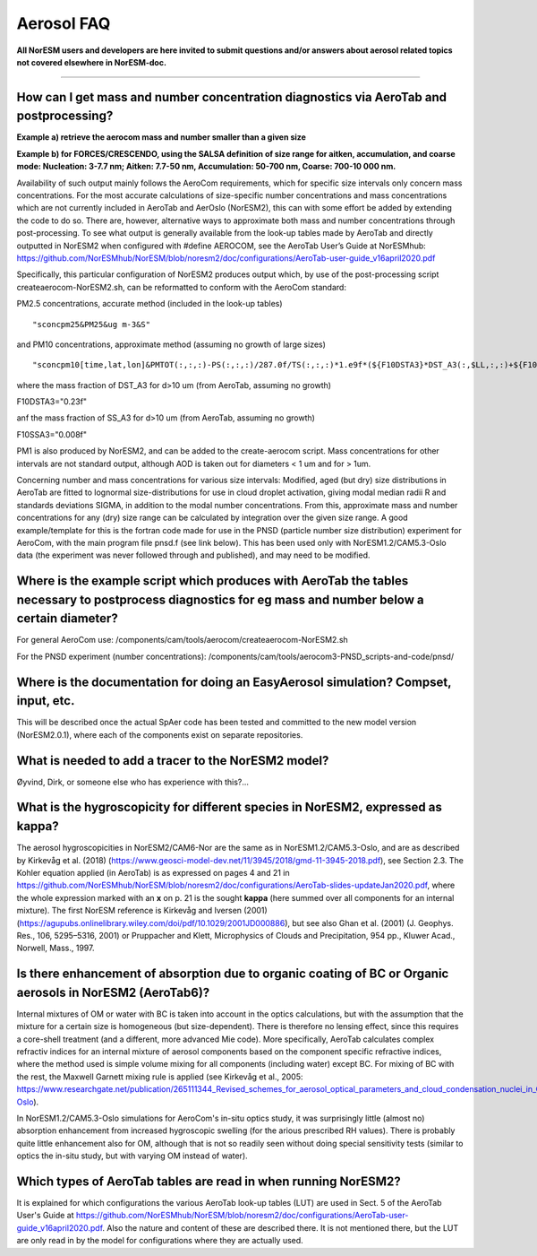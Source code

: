 .. _aero_faq:

Aerosol FAQ
============


**All NorESM users and developers are here invited to submit questions and/or answers about aerosol related topics not covered elsewhere in NorESM-doc.**

---------------------

How can I get mass and number concentration diagnostics via AeroTab and postprocessing?
^^^^^
**Example a) retrieve the aerocom mass and number smaller than a given size**  

**Example b) for FORCES/CRESCENDO, using the SALSA definition of size range for aitken, accumulation, and coarse mode: Nucleation: 3-7.7 nm; Aitken: 7.7-50 nm, Accumulation: 50-700 nm, Coarse: 700-10 000 nm.**

Availability of such output mainly follows the AeroCom requirements, which for specific size intervals only concern mass concentrations. For the most accurate calculations of size-specific number concentrations and mass concentrations which are not currently included in AeroTab and AerOslo (NorESM2), this can with some effort be added by extending the code to do so. There are, however, alternative ways to approximate both mass and number concentrations through post-processing. To see what output is generally available from the look-up tables made by AeroTab and directly outputted in NorESM2 when configured with #define AEROCOM, see the AeroTab User’s Guide at NorESMhub: https://github.com/NorESMhub/NorESM/blob/noresm2/doc/configurations/AeroTab-user-guide_v16april2020.pdf

Specifically, this particular configuration of NorESM2 produces output which, by use of the post-processing script createaerocom-NorESM2.sh, can be reformatted to conform with the AeroCom standard: 

PM2.5 concentrations, accurate method (included in the look-up tables) 

::

"sconcpm25&PM25&ug m-3&S"   

::

and PM10 concentrations, approximate method (assuming no growth of large sizes)  

::

"sconcpm10[time,lat,lon]&PMTOT(:,:,:)-PS(:,:,:)/287.0f/TS(:,:,:)*1.e9f*(${F10DSTA3}*DST_A3(:,$LL,:,:)+${F10SSA3}*SS_A3(:,$LL,:,:))&ug m-3&S"

::

where	the mass fraction of DST_A3 for d>10 um (from AeroTab, assuming no growth)

::

F10DSTA3="0.23f"

::

anf the mass fraction of SS_A3 for d>10 um (from AeroTab, assuming no growth)

::

F10SSA3="0.008f"

::

PM1 is also produced by NorESM2, and can be added to the create-aerocom script. Mass concentrations for other intervals are not standard output, although AOD is taken out for diameters < 1 um and for > 1um. 

Concerning number and mass concentrations for various size intervals: Modified, aged (but dry) size distributions in AeroTab are fitted to lognormal size-distributions for use in cloud droplet activation, giving modal median radii R and standards deviations SIGMA, in addition to the modal number concentrations. From this, approximate mass and number concentrations for any (dry) size range can be calculated by integration over the given size range. A good example/template for this is the fortran code made for use in the PNSD (particle number size distribution) experiment for AeroCom, with the main program file pnsd.f (see link below). This has been used only with NorESM1.2/CAM5.3-Oslo data (the experiment was never followed through and published), and may need to be modified.  

Where is the example script which produces with AeroTab the tables necessary to postprocess diagnostics for eg  mass and number below a certain diameter?
^^^^

For general AeroCom use:
/components/cam/tools/aerocom/createaerocom-NorESM2.sh

For the PNSD experiment (number concentrations):
/components/cam/tools/aerocom3-PNSD_scripts-and-code/pnsd/

Where is the documentation for doing an EasyAerosol simulation? Compset, input, etc.
^^^^^

This will be described once the actual SpAer code has been tested and committed to the new model version (NorESM2.0.1), where each of the components exist on separate repositories.

What is needed to add a tracer to the NorESM2 model?
^^^^^

Øyvind, Dirk, or someone else who has experience with this?...

What is the hygroscopicity for different species in NorESM2, expressed as kappa?
^^^^^

The aerosol hygroscopicities in NorESM2/CAM6-Nor are the same as in NorESM1.2/CAM5.3-Oslo, and are as described by Kirkevåg et al. (2018) (https://www.geosci-model-dev.net/11/3945/2018/gmd-11-3945-2018.pdf), see Section 2.3. The Kohler equation applied (in AeroTab) is as expressed on pages 4 and 21 in https://github.com/NorESMhub/NorESM/blob/noresm2/doc/configurations/AeroTab-slides-updateJan2020.pdf, where the whole expression marked with an **x** on p. 21 is the sought **kappa** (here summed over all components for an internal mixture). The first NorESM reference is Kirkevåg and Iversen (2001) (https://agupubs.onlinelibrary.wiley.com/doi/pdf/10.1029/2001JD000886), but see also Ghan et al. (2001) (J. Geophys. Res., 106, 5295–5316, 2001) or Pruppacher and Klett, Microphysics of Clouds and Precipitation, 954 pp., Kluwer Acad., Norwell, Mass., 1997.

Is there enhancement of absorption due to organic coating of BC or Organic aerosols in NorESM2 (AeroTab6)?
^^^^^

Internal mixtures of OM or water with BC is taken into account in the optics calculations, but with the assumption that the mixture
for a certain size is homogeneous (but size-dependent). There is therefore no lensing effect,  since this requires a core-shell treatment (and a different, more advanced Mie code). More specifically, AeroTab calculates complex refractiv indices for an internal mixture of aerosol components based on the component specific refractive indices, where the method used is simple volume mixing for all components (including water) except BC. For mixing of BC with the rest, the Maxwell Garnett mixing rule is applied (see Kirkevåg et al., 2005: https://www.researchgate.net/publication/265111344_Revised_schemes_for_aerosol_optical_parameters_and_cloud_condensation_nuclei_in_CCM-Oslo).

In NorESM1.2/CAM5.3-Oslo simulations for AeroCom's in-situ optics study, it was surprisingly little (almost no) absorption enhancement from increased hygroscopic swelling (for the arious prescribed RH values). There is probably quite little enhancement also for OM, although that is not so readily seen without doing special sensitivity tests (similar to optics the in-situ study, but with varying OM instead of water).  

Which types of AeroTab tables are read in when running NorESM2?
^^^^^

It is explained for which configurations the various AeroTab look-up tables (LUT) are used in Sect. 5 of the AeroTab User's Guide at https://github.com/NorESMhub/NorESM/blob/noresm2/doc/configurations/AeroTab-user-guide_v16april2020.pdf. Also the nature and content of these are described there. It is not mentioned there, but the LUT are only read in by the model for configurations where they are actually used. 

